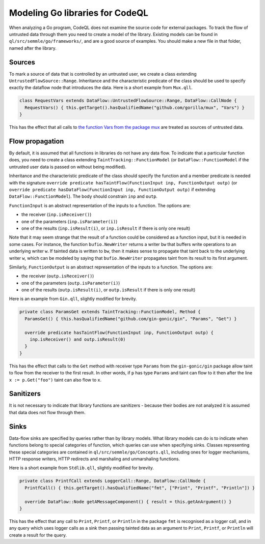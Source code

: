 Modeling Go libraries for CodeQL
================================

When analyzing a Go program, CodeQL does not examine the source code for
external packages. To track the flow of untrusted data through them you
need to create a model of the library. Existing models can be found in
``ql/src/semmle/go/frameworks/``, and are a good source of examples. You
should make a new file in that folder, named after the library.

Sources
-------

To mark a source of data that is controlled by an untrusted user, we
create a class extending ``UntrustedFlowSource::Range``. Inheritance and
the characteristic predicate of the class should be used to specify
exactly the dataflow node that introduces the data. Here is a short
example from ``Mux.qll``.

.. code-block:: ql

     class RequestVars extends DataFlow::UntrustedFlowSource::Range, DataFlow::CallNode {
       RequestVars() { this.getTarget().hasQualifiedName("github.com/gorilla/mux", "Vars") }
     }

This has the effect that all calls to `the function Vars from the
package mux <http://www.gorillatoolkit.org/pkg/mux#Vars>`__ are
treated as sources of untrusted data.

Flow propagation
----------------

By default, it is assumed that all functions in libraries do not have
any data flow. To indicate that a particular function does, you need to
create a class extending ``TaintTracking::FunctionModel`` (or
``DataFlow::FunctionModel`` if the untrusted user data is passed on
without being modified).

Inheritance and the characteristic predicate of the class should specify
the function and a member predicate is needed with the signature
``override predicate hasTaintFlow(FunctionInput inp, FunctionOutput outp)``
(or
``override predicate hasDataFlow(FunctionInput inp, FunctionOutput outp)``
if extending ``DataFlow::FunctionModel``). The body should constrain
``inp`` and ``outp``.

``FunctionInput`` is an abstract representation of the inputs to a
function. The options are:

* the receiver (``inp.isReceiver()``)
* one of the parameters (``inp.isParameter(i)``)
* one of the results (``inp.isResult(i)``, or ``inp.isResult`` if there is only one result)

Note that it may seem strange that the result of a function could be
considered as a function input, but it is needed in some cases. For
instance, the function ``bufio.NewWriter`` returns a writer ``bw`` that
buffers write operations to an underlying writer ``w``. If tainted data
is written to ``bw``, then it makes sense to propagate that taint back
to the underlying writer ``w``, which can be modeled by saying that
``bufio.NewWriter`` propagates taint from its result to its first
argument.

Similarly, ``FunctionOutput`` is an abstract representation of the
inputs to a function. The options are:

* the receiver (``outp.isReceiver()``)
* one of the parameters (``outp.isParameter(i)``)
* one of the results (``outp.isResult(i)``, or ``outp.isResult`` if there is only one result)

Here is an example from ``Gin.qll``, slightly modified for brevity.

.. code-block:: ql

   private class ParamsGet extends TaintTracking::FunctionModel, Method {
     ParamsGet() { this.hasQualifiedName("github.com/gin-gonic/gin", "Params", "Get") }

     override predicate hasTaintFlow(FunctionInput inp, FunctionOutput outp) {
       inp.isReceiver() and outp.isResult(0)
     }
   }

This has the effect that calls to the ``Get`` method with receiver type
``Params`` from the ``gin-gonic/gin`` package allow taint to flow from
the receiver to the first result. In other words, if ``p`` has type
``Params`` and taint can flow to it then after the line
``x := p.Get("foo")`` taint can also flow to ``x``.

Sanitizers
----------

It is not necessary to indicate that library functions are sanitizers -
because their bodies are not analyzed it is assumed that data does not
flow through them.

Sinks
-----

Data-flow sinks are specified by queries rather than by library models.
What library models can do is to indicate when functions belong to
special categories of function, which queries can use when specifying
sinks. Classes representing these special categories are contained in
``ql/src/semmle/go/Concepts.qll``, including ones for logger mechanisms,
HTTP response writers, HTTP redirects and marshaling and unmarshaling
functions.

Here is a short example from ``Stdlib.qll``, slightly modified for
brevity.

.. code-block:: ql

   private class PrintfCall extends LoggerCall::Range, DataFlow::CallNode {
     PrintfCall() { this.getTarget().hasQualifiedName("fmt", ["Print", "Printf", "Println"]) }

     override DataFlow::Node getAMessageComponent() { result = this.getAnArgument() }
   }

This has the effect that any call to ``Print``, ``Printf``, or
``Println`` in the package ``fmt`` is recognised as a logger call, and
in any query which uses logger calls as a sink then passing tainted data
as an argument to ``Print``, ``Printf``, or ``Println`` will create a
result for the query.
